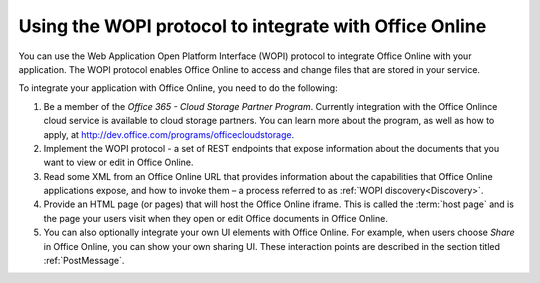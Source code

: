 
..  _intro:

Using the WOPI protocol to integrate with Office Online
=======================================================

You can use the Web Application Open Platform Interface (WOPI) protocol to integrate Office Online with your
application. The WOPI protocol enables Office Online to access and change files that are stored in your service.

To integrate your application with Office Online, you need to do the following:

#. Be a member of the *Office 365 - Cloud Storage Partner Program*. Currently integration with the Office Onlince cloud
   service is available to cloud storage partners. You can learn more about the program, as well as how to apply,
   at http://dev.office.com/programs/officecloudstorage.

#. Implement the WOPI protocol - a set of REST endpoints that expose information about the documents that you want to
   view or edit in Office Online.

#. Read some XML from an Office Online URL that provides information about the capabilities that Office Online
   applications expose, and how to invoke them – a process referred to as :ref:`WOPI discovery<Discovery>`.

#. Provide an HTML page (or pages) that will host the Office Online iframe. This is called the :term:`host page` and is
   the page your users visit when they open or edit Office documents in Office Online.

#. You can also optionally integrate your own UI elements with Office Online. For example, when users choose *Share* in
   Office Online, you can show your own sharing UI. These interaction points are described in the section titled
   :ref:`PostMessage`.


..  Hyperlinks

..  _[MS-WOPI]\: Web Application Open Platform Interface API:
    http://msdn.microsoft.com/en-us/library/hh622722(v=office.12).aspx
